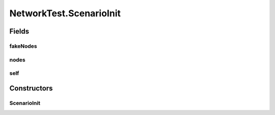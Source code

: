 .. java:import:: java.io IOException

.. java:import:: java.io Serializable

.. java:import:: java.net InetAddress

.. java:import:: java.net ServerSocket

.. java:import:: java.net UnknownHostException

.. java:import:: java.util Arrays

.. java:import:: java.util LinkedList

.. java:import:: java.util List

.. java:import:: java.util Map

.. java:import:: java.util Random

.. java:import:: java.util Set

.. java:import:: java.util TreeMap

.. java:import:: java.util TreeSet

.. java:import:: java.util UUID

.. java:import:: java.util.concurrent ConcurrentSkipListMap

.. java:import:: java.util.concurrent.atomic AtomicInteger

.. java:import:: org.slf4j Logger

.. java:import:: org.slf4j LoggerFactory

.. java:import:: se.sics.kompics Channel

.. java:import:: se.sics.kompics Component

.. java:import:: se.sics.kompics ComponentDefinition

.. java:import:: se.sics.kompics ControlPort

.. java:import:: se.sics.kompics Event

.. java:import:: se.sics.kompics Fault

.. java:import:: se.sics.kompics Fault.ResolveAction

.. java:import:: se.sics.kompics Handler

.. java:import:: se.sics.kompics Init

.. java:import:: se.sics.kompics Init.None

.. java:import:: se.sics.kompics Kompics

.. java:import:: se.sics.kompics KompicsEvent

.. java:import:: se.sics.kompics Negative

.. java:import:: se.sics.kompics Port

.. java:import:: se.sics.kompics PortType

.. java:import:: se.sics.kompics Positive

.. java:import:: se.sics.kompics Start

.. java:import:: se.sics.kompics.network Address

.. java:import:: se.sics.kompics.network MessageNotify

.. java:import:: se.sics.kompics.network Network

.. java:import:: se.sics.kompics.network Transport

NetworkTest.ScenarioInit
========================

.. java:package:: se.sics.kompics.network.test
   :noindex:

.. java:type:: public static class ScenarioInit extends Init<ScenarioComponent>
   :outertype: NetworkTest

Fields
------
fakeNodes
^^^^^^^^^

.. java:field:: public final TestAddress[] fakeNodes
   :outertype: NetworkTest.ScenarioInit

nodes
^^^^^

.. java:field:: public final TestAddress[] nodes
   :outertype: NetworkTest.ScenarioInit

self
^^^^

.. java:field:: public final TestAddress self
   :outertype: NetworkTest.ScenarioInit

Constructors
------------
ScenarioInit
^^^^^^^^^^^^

.. java:constructor:: public ScenarioInit(TestAddress self, TestAddress[] nodes, TestAddress[] fakeNodes)
   :outertype: NetworkTest.ScenarioInit


